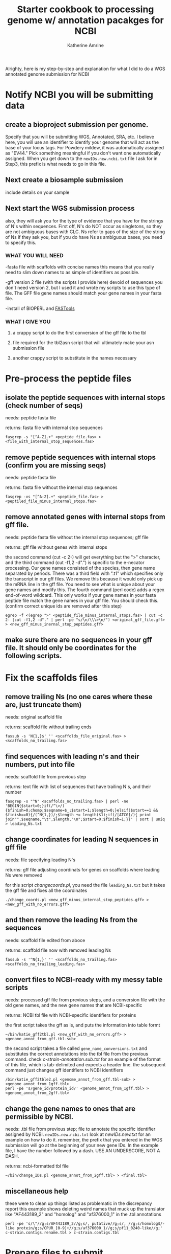 #+TITLE:Starter cookbook to processing genome w/ annotation pacakges for NCBI
#+AUTHOR: Katherine Amrine
#+EMAIL: kc.amrine@gmail.com
#+OPTIONS:H:3 num:t toc:t \n:nil @:t ::t ^:nil *:t LaTeX:t d:nil email:nil creator:nilb
#+STARTUP: align

 Alrighty, here is my step-by-step and explanation for what I did to
 do a WGS annotated genome submission for NCBI

* Notify NCBI you will be submitting data

** create a bioproject submission per genome. 
Specify that you will be submitting WGS, Annotated, SRA, etc. I believe here, you will 
use an identifier to identify your genome that will act as the base of your locus tags. 
For Powdery mildew, it was automatically assigned as "EV44." Pick something meaningful
if you don't want one automatically assigned. When you get down to the 
=newIDs.new.ncbi.txt= file I ask for in Step3, this prefix is what needs to go in this file.

** Next create a biosample submission
   include details on your sample
   
** Next start the WGS submission process
   also, they will ask you for the type of evidence that you have for the strings of 
   N's within sequences. First off, N's do NOT occur as singletons, so they are not 
   ambiguous bases with CLC. Ns refer to gaps of the size of the string of Ns if they ask you, but
   if you do have Ns as ambiguous bases, you need to specify this. 
*** WHAT YOU WILL NEED
 -fasta file with scaffolds with concise names
    this means that you really need to slim down names to as simple of
    identifiers as possible. 

 -gff version 2 file (with the scripts I provide here) devoid of sequences
    you don't need version 2, but I used it and wrote my scripts to
    use this type of file. The GFF file gene names should match your 
    gene names in your fasta file.

 -install of BIOPERL and [[http://search.cpan.org/~dhard/FAST-1.0/][FASTools]]

*** WHAT I GIVE YOU
**** a crappy script to do the first conversion of the gff file to the tbl
**** file required for the tbl2asn script that will ultimately make your  asn submission file
**** another crappy script to substitute in the names necessary
    
* Pre-process the peptide files
** isolate the peptide sequences with internal stops (check number of seqs)
needs: peptide fasta file

returns: fasta file with internal stop sequences
#+BEGIN_SRC SHELL
fasgrep -s "[^A-Z].+" <peptide_file.fas> > <file_with_internal_stop_sequences.fas>
#+END_SRC
** remove peptide sequences with internal stops (confirm you are missing seqs)
needs: peptide fasta file

returns: fasta file without the internal stop sequences
#+BEGIN_SRC SHELL
fasgrep -vs "[^A-Z].+" <peptide_file.fas> > <peptiled_file_minus_internal_stops.fas>
#+END_SRC
** remove annotated genes with internal stops from gff file.
needs: peptide fasta file without the internal stop sequences; gff file

returns: gff file without genes with internal stops

  the second command (cut -c 2-) will get everything but the ">" character, and the 
  third command (cut -f1,2 -d".") is specific to the e-necator processing. Our gene
  names consisted of the species, then gene name separated by periods. There was a third
  field with ".t1" which specifies only the transcript in our gff files. We remove this
  because it would only pick up the mRNA line in the gff file. You need to see what is 
  unique about your gene names and modify this. The fourth command (perl code) adds a 
  regex end-of-word wildcard. This only works if your gene names in your fasta peptide file
  match the gene names in your gff file. You should check this. 
 (confirm correct unique ids are removed after this step)
 
#+BEGIN_SRC SHELL 
egrep -f <(egrep ">" <peptide_file_minus_internal_stops.fas> | cut -c 2- |cut -f1,2 -d"." | perl -pe "s/\n/\\\>\n/") <original_gff_file.gff> > <new_gff_minus_inernal_stop_peptides.gff>
#+END_SRC
** make sure there are no sequences in your gff file. It should only be coordinates for the following scripts.
* Fix the scaffolds files
** remove trailing Ns (no one cares where these are, just truncate them)
needs: original scaffold file

returns: scaffold file without trailing ends
#+BEGIN_SRC shell
fassub -s 'N{1,}$' '' <scaffolds_file_original.fas> > <scaffolds_no_trailing.fas>
#+END_SRC
** find sequences with leading n's and their numbers, put into file
needs: scaffold file from previous step

returns: text file with list of sequences that have trailing N's, and their number
#+BEGIN_SRC shell
fasgrep -s "^N" <scaffolds_no_trailing.fas> | perl -ne 'BEGIN{$start=0;}if(/^\>/){$finish=0;chomp;$seqname=$_;$start=1;$length=0;}elsif($start==1 && $finish==0){/(^N{1,})/;$length += length($1);if(/[ATCG]/){ print join"",$seqname,"\t",$length,"\n";$start=0;$finish=1;}}' | sort | uniq > leading_Ns.txt
#+END_SRC
** change coordinates for leading N sequences in gff file
needs: file specifying leading N's

returns: gff file adjusting coordinats for genes on scaffolds where leading Ns were removed

for this script /changecoords.pl/, you need the file =leading_Ns.txt=
but it takes the gff file and fixes all the coordinates
#+BEGIN_SRC SHELL
./change_coords.pl <new_gff_minus_internal_stop_peptides.gff> > <new_gff_with_no_errors.gff>
#+END_SRC
** and then remove the leading Ns from the sequences
needs: scaffold file edited from aboce

returns: scaffold file now with removed leading Ns 

#+BEGIN_SRC SHELL
fassub -s '^N{1,}' '' <scaffolds_no_trailing.fas> <scaffolds_no_trailing_leading.fas> 
#+END_SRC

** convert files to NCBI-ready with my messy table scripts
needs: processed gff file from previous steps, and a conversion file with the old gene names, and the new gene names that are NCBI-specific

returns: NCBI tbl file with NCBI-specific identifiers for proteins


the first script takes the gff as is, and puts the information into table formt
#+BEGIN_SRC shell
~/bin/katie_gff2tbl.pl <new_gff_with_no_errors.gff> > <genome_annot_from_gff.tbl-sub>
#+END_SRC
the second script takes a file called =gene_name_conversions.txt= and substitutes the correct annotations into the tbl file from the previous command.
check /c-strain-annotation.sub.txt/ for an example of the format of this file, which is tab-delimited and expects a header line.
the subsequent command just changes gff identifiers to NCBI identifiers
#+BEGIN_SRC shell
/bin/katie_gff2tble2.pl <genome_annot_from_gff.tbl-sub> > <genome_annot_from_1gff.tbl>
perl -pe 's/gene_id/protein_id/' <genome_annot_from_1gff.tbl> > <genome_annot_from_2gff.tbl>
#+END_SRC
** change the gene names to ones that are permissible by NCBI.  
needs: .tbl file from previous step; file to annotate the specific identifier assigned by NCBI. =newIDs.new.ncbi.txt=
look at /newIDs.new.txt/ for an example on how to do it. remember, the prefix that 
you entered in the WGS submission will go at the beginning of your new gene IDs. In the 
example file, I have the number followed by a dash. USE AN UNDERSCORE, NOT A DASH.

returns: ncbi-formatted tbl file
#+BEGIN_SRC shell
~/bin/change_IDs.pl <genome_annot_from_2gff.tbl> > <final.tbl>
#+END_SRC

** miscellaneous help
these were to clean up things listed as problematic in the discrepancy report
this example shows deleting weird names that muck up the translator like "AF443189_2" and "homolog" and "af376000_1"
in the .tbl annotations

#+BEGIN_SRC shell
perl -pe 's/\"//g;s/AF443189_2//g;s/, putative//g;s/, //g;s/homolog$/-like protein/g;s/CPUR_[0-9]+//g;s/af376000_1//g;s/pf11_0240-like//g;' c-strain.contigs.rename.tbl > c-strain.contigs.tbl
#+END_SRC

* Prepare files to submit
** make a .sbt file online
Enec.sbt came from the NCBI website creating an sbt file for me at
[[http://www.ncbi.nlm.nih.gov/WebSub/template.cgi]]

** get tbl2asn script from NCBI
Need to go download mac.tbl2asn or whatever it is called

** run most recent version of tbl2asn. change things that are different, like paired-ends, organism name, isolate name, check your options, -a has to do with gap sizes, etc.
this script looks for a .tbl file in your current directory
#+BEGIN_SRC shell
./mac.tbl2asn -i <> -t Enec.sbt -M n -a r10k -j"[organism=Erysiphe necator][isolate=c]" -V v -l paired-ends
#+END_SRC shell

** check errorsummary.val for fatal errors
* [[color:red][submit .sqn and .fas file]]
* Fix the errors they find
** adapter contamination
You will likely have some adapter contamination they find with your submission. To fix this, Copy the lines from the email
NCBI sends out into a file named /adapters_to_remove.txt/ (check this file for an example of the input). The next script is still in very raw form. You want to edit the lines
that specify your input files and your output files within the script. The standard output of this script is the scaffolds in 
fasta format. A new gff file will be created within the script. Bioperl is required. 

#+BEGIN_SRC SHELL
./remove_NCBI_adaptors.pl > <new_trimmed_scaffolds.fas>
#+END_SRC
